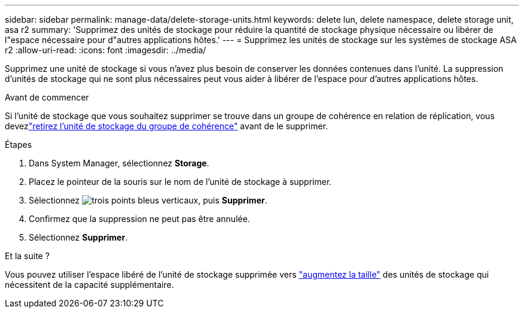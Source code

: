 ---
sidebar: sidebar 
permalink: manage-data/delete-storage-units.html 
keywords: delete lun, delete namespace, delete storage unit, asa r2 
summary: 'Supprimez des unités de stockage pour réduire la quantité de stockage physique nécessaire ou libérer de l"espace nécessaire pour d"autres applications hôtes.' 
---
= Supprimez les unités de stockage sur les systèmes de stockage ASA r2
:allow-uri-read: 
:icons: font
:imagesdir: ../media/


[role="lead"]
Supprimez une unité de stockage si vous n'avez plus besoin de conserver les données contenues dans l'unité. La suppression d'unités de stockage qui ne sont plus nécessaires peut vous aider à libérer de l'espace pour d'autres applications hôtes.

.Avant de commencer
Si l'unité de stockage que vous souhaitez supprimer se trouve dans un groupe de cohérence en relation de réplication, vous devezlink:../data-protection/manage-consistency-groups-add-remove-storage-units.html#remove-a-storage-unit-from-a-consistency-group["retirez l'unité de stockage du groupe de cohérence"] avant de le supprimer.

.Étapes
. Dans System Manager, sélectionnez *Storage*.
. Placez le pointeur de la souris sur le nom de l'unité de stockage à supprimer.
. Sélectionnez image:icon_kabob.gif["trois points bleus verticaux"], puis *Supprimer*.
. Confirmez que la suppression ne peut pas être annulée.
. Sélectionnez *Supprimer*.


.Et la suite ?
Vous pouvez utiliser l'espace libéré de l'unité de stockage supprimée vers link:modify-storage-units.html["augmentez la taille"] des unités de stockage qui nécessitent de la capacité supplémentaire.
